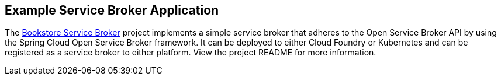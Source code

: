 [[example-service-broker]]
== Example Service Broker Application
The https://github.com/spring-cloud-samples/bookstore-service-broker[Bookstore Service Broker] project implements a simple service broker that adheres to the Open Service Broker API by using the Spring Cloud Open Service Broker framework.
It can be deployed to either Cloud Foundry or Kubernetes and can be registered as a service broker to either platform. 
View the project README for more information.
